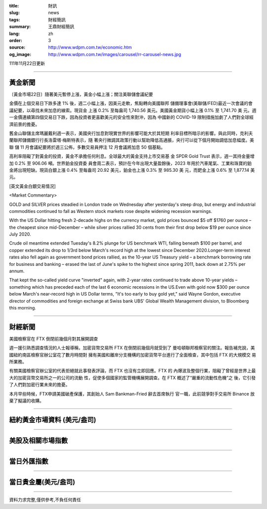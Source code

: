 :title: 財訊
:slug: news
:tags: 財經簡訊
:summary: 王鼎財經簡訊
:lang: zh
:order: 3
:source: http://www.wdpm.com.tw/economic.htm
:og_image: http://www.wdpm.com.tw/images/carousel/rr-carousel-news.jpg

111年11月22日更新

----

黃金新聞
++++++++

〔黃金市場22日〕隨著美元暫停上漲，黃金小幅上漲；關注美聯儲會議紀要

金價在上個交易日下跌多達 1% 後，週二小幅上漲，因美元走軟，焦點轉向美國聯邦
儲備理事會(美聯儲/FED)最近一次會議的會議紀要，以尋找未來加息的線索。現貨金
上漲 0.2% 至每盎司 1,740.56 美元。美國黃金期貨小幅上漲 0.1% 至 1,741.70 美
元。週一金價連續第四個交易日下跌，因為投資者更喜歡美元的安全性來對沖，因為
中國新的 COVID-19 限制措施加劇了人們對全球經濟前景的擔憂。

舊金山聯儲主席瑪麗戴利週一表示，美國央行加息對現實世界的影響可能大於其短期
利率目標所暗示的影響。與此同時，克利夫蘭聯邦儲備銀行行長洛雷塔·梅斯特表示，隨
著央行微調其政策行動以幫助降低高通脹，央行可以從下個月開始調低加息幅度。美聯
儲 11 月會議紀要將於週三公佈，多數交易員押注 12 月會議將加息 50 個基點。

高利率阻礙了對黃金的投資，黃金不承擔任何利息。全球最大的黃金支持上市交易基
金 SPDR Gold Trust 表示，週一其持金量增加 0.2% 至 906.06 噸。世界鉑金投資委
員會周二表示，預計在今年出現大量盈餘後，2023 年用於汽車尾氣、工業和珠寶的鉑
金將出現短缺。現貨白銀上漲 0.4% 至每盎司 20.92 美元，鉑金也上漲 0.3% 至 985.30 美
元，而鈀金上漲 0.6% 至 1,877.14 美元。






[英文黃金白銀交易情況]

<Market Commentary>

GOLD and SILVER prices steadied in London trade on Wednesday after yesterday's 
steep drop, but energy and industrial commodities continued to fall as Western 
stock markets rose despite widening recession warnings.

With the US Dollar hitting fresh 2-decade highs on the currency market, gold 
prices bounced $5 off $1760 per ounce – the cheapest since mid-December – while 
silver prices rallied 30 cents from their first drop below $19 per ounce 
since July 2020.

Crude oil meantime extended Tuesday's 8.2% plunge for US benchmark WTI, falling 
beneath $100 per barrel, and copper extended its drop to 1/3rd below March's 
record high at the lowest since December 2020.Longer-term interest rates 
also fell again as government bond prices rallied, as the 10-year US Treasury 
yield – a benchmark borrowing rate for business and banking – erased the 
last of June's spike to the highest since spring 2011, back down at 2.75% 
per annum.

That kept the so-called yield curve "inverted" again, with 2-year rates continued 
to trade above 10-year yields – something which has preceded each of the 
last 6 economic recessions in the US.Even with gold now $300 per ounce below 
March's near-record high in US Dollar terms, "It's too early to buy gold 
yet," said Wayne Gordon, executive director of commodities and foreign exchange 
at Swiss bank UBS' Global Wealth Management division, to Bloomberg this morning.


----

財經新聞
++++++++
美國檢察官在 FTX 倒閉前幾個月對其展開調查

週一援引熟悉調查情況的人士報導稱，加密貨幣交易所 FTX 在倒閉前幾個月就受到了
曼哈頓聯邦檢察官的關注。報告補充說，美國紐約南區檢察官辦公室花了數月時間對
擁有美國和離岸分支機構的加密貨幣平台進行了全面檢查，其中包括 FTX 的大規模交
易所業務。

有關美國檢察官辦公室的代表拒絕就此事發表評論，而 FTX 也沒有立即回應。FTX 的
內爆波及整個行業，阻礙了曾經是世界上最大的加密貨幣交易所之一的公司的流動
性，促使多個國家的監管機構展開調查。在 FTX 概述了“嚴重的流動性危機”之
後，它引發了人們對加密行業未來的擔憂。

本月早些時候，FTX申請美國破產保護，其創始人 Sam Bankman-Fried 辭去首席執行
官一職，此前競爭對手交易所 Binance 放棄了擬議的收購。




         

----

紐約黃金市場資料 (美元/盎司)
++++++++++++++++++++++++++++

.. raw:: html

  <A HREF="http://www.kitco.com/connecting.html">
  <IMG SRC="http://www.kitconet.com/images/quotes_4b2.gif" BORDER="0" ALT="[Most Recent Quotes from www.kitco.com]">
  </A>

----

美股及相關市場指數
++++++++++++++++++

.. raw:: html

  <!-- TradingView Widget BEGIN -->
  <div class="tradingview-widget-container">
    <div class="tradingview-widget-container__widget"></div>
    <div class="tradingview-widget-copyright"><a href="https://tw.tradingview.com/markets/indices/" rel="noopener" target="_blank"><span class="blue-text">指數行情</span></a>由TradingView提供</div>
    <script type="text/javascript" src="https://s3.tradingview.com/external-embedding/embed-widget-market-quotes.js" async>
    {
    "title": "指數",
    "width": 770,
    "height": 450,
    "locale": "zh_TW",
    "symbolsGroups": [
      {
        "name": "美國和加拿大",
        "symbols": [
          {
            "name": "FOREXCOM:SPXUSD",
            "displayName": "標準普爾500"
          },
          {
            "name": "FOREXCOM:NSXUSD",
            "displayName": "納斯達克100指數"
          },
          {
            "name": "CME_MINI:ES1!",
            "displayName": "E-迷你 標普指數期貨"
          },
          {
            "name": "INDEX:DXY",
            "displayName": "美元指數"
          },
          {
            "name": "FOREXCOM:DJI",
            "displayName": "道瓊斯 30"
          }
        ]
      },
      {
        "name": "歐洲",
        "symbols": [
          {
            "name": "INDEX:SX5E",
            "displayName": "歐元藍籌50"
          },
          {
            "name": "FOREXCOM:UKXGBP",
            "displayName": "富時100"
          },
          {
            "name": "INDEX:DEU30",
            "displayName": "德國DAX指數"
          },
          {
            "name": "INDEX:CAC40",
            "displayName": "法國 CAC 40 指數"
          },
          {
            "name": "INDEX:SMI"
          }
        ]
      },
      {
        "name": "亞太",
        "symbols": [
          {
            "name": "INDEX:NKY",
            "displayName": "日經225"
          },
          {
            "name": "INDEX:HSI",
            "displayName": "恆生"
          },
          {
            "name": "BSE:SENSEX",
            "displayName": "印度孟買指數"
          },
          {
            "name": "BSE:BSE500"
          },
          {
            "name": "INDEX:KSIC",
            "displayName": "韓國Kospi綜合指數"
          }
        ]
      }
    ],
    "colorTheme": "light"
  }
    </script>
  </div>
  <!-- TradingView Widget END -->

----

當日外匯指數
++++++++++++

.. raw:: html

  <!-- TradingView Widget BEGIN -->
  <div class="tradingview-widget-container">
    <div class="tradingview-widget-container__widget"></div>
    <div class="tradingview-widget-copyright"><a href="https://tw.tradingview.com/markets/currencies/forex-cross-rates/" rel="noopener" target="_blank"><span class="blue-text">外匯匯率</span></a>由TradingView提供</div>
    <script type="text/javascript" src="https://s3.tradingview.com/external-embedding/embed-widget-forex-cross-rates.js" async>
    {
    "width": "100%",
    "height": "100%",
    "currencies": [
      "EUR",
      "USD",
      "JPY",
      "GBP",
      "CNY",
      "TWD"
    ],
    "isTransparent": false,
    "colorTheme": "light",
    "locale": "zh_TW"
  }
    </script>
  </div>
  <!-- TradingView Widget END -->

----

當日貴金屬(美元/盎司)
+++++++++++++++++++++

.. raw:: html 

  <A HREF="http://www.kitco.com/connecting.html">
  <IMG SRC="http://www.kitconet.com/images/quotes_7a.gif" BORDER="0" ALT="[Most Recent Quotes from www.kitco.com]">
  </A>

----

資料力求完整,僅供參考,不負任何責任
